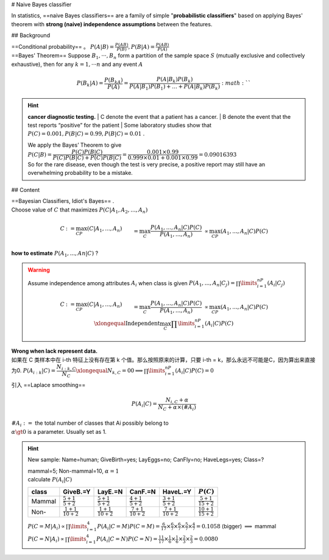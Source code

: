 
# Naive Bayes classifier

In statistics, ==naive Bayes classifiers== are a family of simple "**probabilistic classifiers**" based on applying Bayes' theorem with **strong (naive) independence assumptions** between the features.

## Background

| ==Conditional probability== 。  :math:`P(A|B)=\frac{P(AB)}{P(B)}, P(B|A)=\frac{P(AB)}{P(A)}` 
| ==Bayes' Theorem== Suppose  :math:`B_1, · · · , B_n`  form a partition of the sample space  :math:`S`  (mutually exclusive and collectively exhaustive), then for any  :math:`k = 1, · · · n`  and any event  :math:`A` 

.. math::
    P(B_k|A) =\frac{P(B_kA)}{P(A)}=\cfrac{P(A|B_k)P(B_k)}{P(A|B_1)P(B_1)+\dots+P(A|B_k)P(B_k)} :math:`` 

.. hint:: **cancer diagnostic testing.**
    | C denote the event that a patient has a cancer.
    | B denote the event that the test reports “positive” for the patient
    | Some laboratory studies show that  :math:`P (C) = 0.001, P (B|C)=0.99, P(B|C) = 0.01` .

    | We apply the Bayes’ Theorem to give
    | :math:`P (C|B) = \cfrac{P (C)P (B|C)}{P (C)P (B|C) + P (C)P (B|C)}=\cfrac{0.001 × 0.99}{0.999 × 0.01 + 0.001 × 0.99}= 0.09016393` 
    | So for the rare disease, even though the test is very precise, a positive report may still have an overwhelming probability to be a mistake.

## Content

| ==Bayesian Classifiers, Idiot's Bayes== .
| Choose value of  :math:`C`  that maximizes  :math:`P (C|A_1, A_2, . . . , A_n)` 

.. math::
    \begin{align*}C&:=\max_CP(C|A_1,...,A_n)\\&=\max_C\cfrac{P(A_1,...,A_n|C)P(C)}{P(A_1,...,A_n)}\\&\propto\max_CP(A_1,...,A_n|C)P(C)\end{align*}

**how to estimate**  :math:`P (A_1, . . . , An|C)`  ?

.. warning:: Assume independence among attributes  :math:`A_i`  when class is given  :math:`P(A_1,...,A_n|C_j) =\prod\limits_{i=1}^nP(A_i|C_j)`
    
    .. math::
        \begin{align*}C&:=\max_CP(C|A_1,...,A_n)\\&=\max_C\cfrac{P(A_1,...,A_n|C)P(C)}{P(A_1,...,A_n)}\\&\propto\max_CP(A_1,...,A_n|C)P(C)\\&\xlongequal{\text{Independent}}\max_C\prod\limits_{i=1}^nP(A_i|C)P(C)\end{align*} 

| **Wrong when lack represent data.**
| 如果在 C 类样本中在 i-th 特征上没有存在第 k 个值。那么按照原来的计算，只要 i-th = k，那么永远不可能是C，因为算出来直接为0.  :math:`P(A_{i:k}|C)=\cfrac{N_{i:k,C}}{N_C}\xlongequal{N_{k,C}=0}0\implies\prod\limits_{i=1}^nP(A_i|C)P(C)=0` 

引入 ==Laplace smoothing==

.. math::
    P(A_i|C) = \cfrac{N_{i,C}+\alpha}{N_C+\alpha\times(\#A_i)}

| :math:`\#A_i:=`  the total number of classes that Ai possibly belong to
| :math:`\alpha\gt0`  is a parameter. Usually set as 1.


.. hint:: New sample: Name=human; GiveBirth=yes; LayEggs=no; CanFly=no; HaveLegs=yes; Class=?

    .. image:: ./pics/nb_1.png
        :scale: 30%
    
    | mammal=5; Non-mammal=10,  :math:`\alpha=1` 
    | calculate  :math:`P(A_i|C)` 

    .. table::

        +------+--------------------------+--------------------------+--------------------------+--------------------------+---------------------------+
        |class |GiveB.=Y                  |LayE.=N                   |CanF.=N                   |HaveL.=Y                  | :math:`P(C)`              |
        +======+==========================+==========================+==========================+==========================+===========================+
        |Mammal| :math:`\frac{5+1}{5+2}`  | :math:`\frac{5+1}{5+2}`  | :math:`\frac{4+1}{5+2}`  | :math:`\frac{3+1}{5+2}`  | :math:`\frac{5+1}{15+2}`  |
        +------+--------------------------+--------------------------+--------------------------+--------------------------+---------------------------+
        |Non-  | :math:`\frac{1+1}{10+2}` | :math:`\frac{1+1}{10+2}` | :math:`\frac{7+1}{10+2}` | :math:`\frac{7+1}{10+2}` | :math:`\frac{10+1}{15+2}` |
        +------+--------------------------+--------------------------+--------------------------+--------------------------+---------------------------+

    | :math:`P(C=M|A_i)\propto\prod\limits_{i=1}^4P(A_i|C=M)P(C=M)=\frac{6}{17}\times\frac{6}{7}\times\frac{6}{7}\times\frac{5}{7}\times\frac{4}{7}=0.1058`  (bigger) :math:`\implies`  mammal
    | :math:`P(C=N|A_i)\propto\prod\limits_{i=1}^4P(A_i|C=N)P(C=N)=\frac{11}{17}\times\frac{1}{6}\times\frac{1}{6}\times\frac{2}{3}\times\frac{2}{3}=0.0080` 
